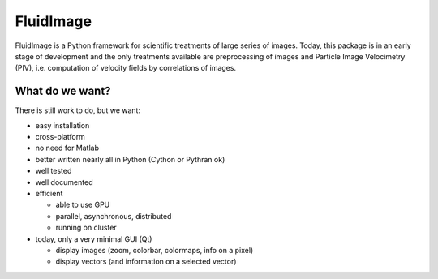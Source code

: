 FluidImage
==========

|release| |docs|

.. |release| image:: https://img.shields.io/pypi/v/fluidimage.svg
   :target: https://pypi.python.org/pypi/fluidimage/
   :alt: Latest version

.. |docs| image:: https://readthedocs.org/projects/fluidimage/badge/?version=latest
   :target: http://fluidimage.readthedocs.org
   :alt: Documentation status

FluidImage is a Python framework for scientific treatments of large series of
images.  Today, this package is in an early stage of development and the only
treatments available are preprocessing of images and Particle Image Velocimetry
(PIV), i.e. computation of velocity fields by correlations of images.

What do we want?
----------------

There is still work to do, but we want:

- easy installation

- cross-platform

- no need for Matlab

- better written nearly all in Python (Cython or Pythran ok)

- well tested

- well documented
  
- efficient

  * able to use GPU
  
  * parallel, asynchronous, distributed

  * running on cluster

- today, only a very minimal GUI (Qt)

  * display images (zoom, colorbar, colormaps, info on a pixel)

  * display vectors (and information on a selected vector)
